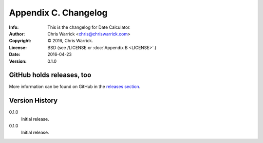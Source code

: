 =====================
Appendix C. Changelog
=====================
:Info: This is the changelog for Date Calculator.
:Author: Chris Warrick <chris@chriswarrick.com>
:Copyright: © 2016, Chris Warrick.
:License: BSD (see /LICENSE or :doc:`Appendix B <LICENSE>`.)
:Date: 2016-04-23
:Version: 0.1.0

.. index:: CHANGELOG

GitHub holds releases, too
==========================

More information can be found on GitHub in the `releases section
<https://github.com/Kwpolska/datecalc/releases>`_.

Version History
===============

0.1.0
    Initial release.

0.1.0
    Initial release.
